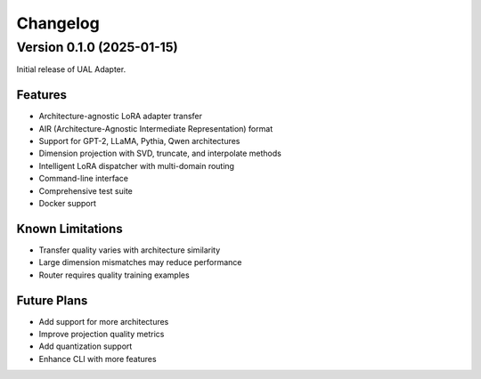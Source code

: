 Changelog
=========

Version 0.1.0 (2025-01-15)
--------------------------

Initial release of UAL Adapter.

Features
~~~~~~~~

* Architecture-agnostic LoRA adapter transfer
* AIR (Architecture-Agnostic Intermediate Representation) format
* Support for GPT-2, LLaMA, Pythia, Qwen architectures
* Dimension projection with SVD, truncate, and interpolate methods
* Intelligent LoRA dispatcher with multi-domain routing
* Command-line interface
* Comprehensive test suite
* Docker support

Known Limitations
~~~~~~~~~~~~~~~~~

* Transfer quality varies with architecture similarity
* Large dimension mismatches may reduce performance
* Router requires quality training examples

Future Plans
~~~~~~~~~~~~

* Add support for more architectures
* Improve projection quality metrics
* Add quantization support
* Enhance CLI with more features
